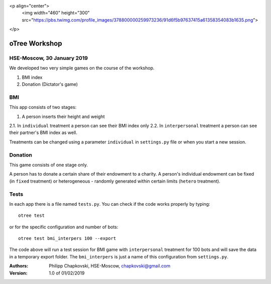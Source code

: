 <p align="center">
  <img width="460" height="300" src="https://pbs.twimg.com/profile_images/378800000259973236/91d6f5b97637415a61358354083b1635.png">
</p>



oTree Workshop
==============

HSE-Moscow, 30 January 2019
---------------------------



We developed two very simple games on the course of the workshop.

1. BMI index

2. Donation (Dictator's game)

BMI
---

This app consists of two stages:

1. A person inserts their height and weight

2.1. In ``individual`` treatment a person can see their BMI index only
2.2. In ``interpersonal`` treatment a person can see their partner's BMI index as well.

Treatments can be changed using a parameter ``individual`` in
``settings.py`` file or when you start a new session.

Donation
--------

This game consists of one stage only.

A person has to donate a certain share of their endowment
to a charity. A person's individual endowment can be fixed
(in ``fixed`` treatment) or heterogeneous - randomly generated
within certain limits (``hetero`` treatment).



Tests
-----

In each app there is a file named ``tests.py``.
You can check if the code works properly by typing::

    otree test

or for the specific configuration and number of bots::

    otree test bmi_interpers 100 --export

The code above will run a test session for BMI game with ``interpersonal``
treatment for 100 bots and will save the data in  a temporary export folder.
The ``bmi_interpers`` is just a name of this configuration from
``settings.py``.




:Authors:
    Philipp Chapkovski, HSE-Moscow, chapkovski@gmail.com


:Version: 1.0 of 01/02/2019


